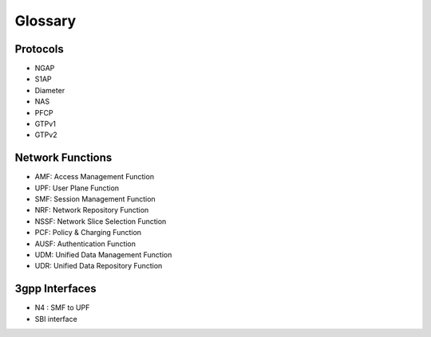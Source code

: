 Glossary
========

Protocols
---------
- NGAP
- S1AP
- Diameter
- NAS
- PFCP
- GTPv1
- GTPv2

Network Functions
-----------------

- AMF: Access Management Function
- UPF: User Plane Function
- SMF: Session Management Function
- NRF: Network Repository Function
- NSSF: Network Slice Selection Function
- PCF: Policy & Charging Function
- AUSF: Authentication Function
- UDM: Unified Data Management Function
- UDR: Unified Data Repository Function

3gpp Interfaces
---------------
- N4 : SMF to UPF
- SBI interface
